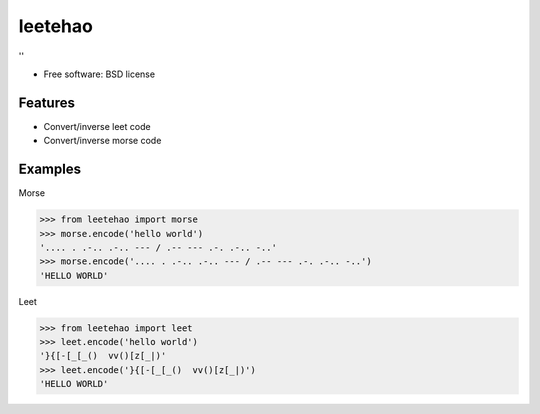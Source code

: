 ===============================
leetehao
===============================

.. image:: https://img.shields.io/travis/myyang/leetehao.svg
        :target: https://travis-ci.org/myyang/leetehao

.. comment image:: https://img.shields.io/pypi/v/leetehao.svg
        :target: https://pypi.python.org/pypi/leetehao


''

* Free software: BSD license
.. comment * Documentation: https://leetehao.readthedocs.org.

Features
--------

* Convert/inverse leet code
* Convert/inverse morse code

Examples
--------

Morse

.. code-block:: python

    >>> from leetehao import morse
    >>> morse.encode('hello world')
    '.... . .-.. .-.. --- / .-- --- .-. .-.. -..'
    >>> morse.encode('.... . .-.. .-.. --- / .-- --- .-. .-.. -..')
    'HELLO WORLD'



Leet

.. code-block:: python

    >>> from leetehao import leet
    >>> leet.encode('hello world')
    '}{[-[_[_()  vv()[z[_|)'
    >>> leet.encode('}{[-[_[_()  vv()[z[_|)')
    'HELLO WORLD'
